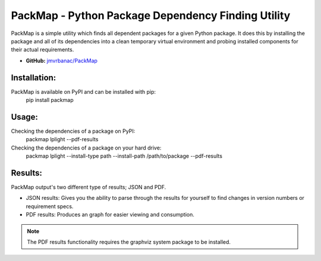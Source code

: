 ***************************************************
PackMap - Python Package Dependency Finding Utility
***************************************************

PackMap is a simple utility which finds all dependent packages for a given Python package. It does this by installing the package and all of its dependencies into a clean temporary virtual environment and probing installed components for their actual requirements.

* |PYPI| **GitHub:** `jmvrbanac/PackMap <https://github.com/jmvrbanac/PackMap>`_

.. |PYPI| image:: https://badge.fury.io/py/packmap.svg
	:target: http://badge.fury.io/py/packmap

Installation:
==============
PackMap is available on PyPI and can be installed with pip:
	pip install packmap


Usage:
=======

Checking the dependencies of a package on PyPI:
	packmap lplight --pdf-results

Checking the dependencies of a package on your hard drive:
	packmap lplight --install-type path --install-path /path/to/package --pdf-results


Results:
=========

PackMap output's two different type of results; JSON and PDF.

* JSON results: Gives you the ability to parse through the results for yourself to find changes in version numbers or requirement specs.
* PDF results: Produces an graph for easier viewing and consumption.

.. note::
	The PDF results functionality requires the graphviz system package to be installed.

